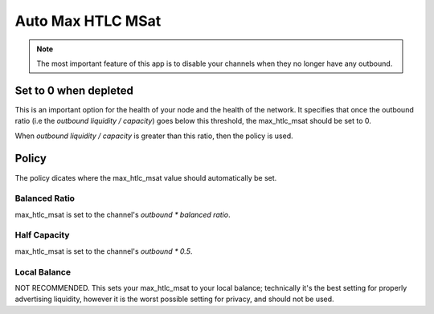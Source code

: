 Auto Max HTLC MSat
==================

.. note::

   The most important feature of this app is to disable your channels when they no longer have any outbound.

.. image:: https://s3-us-east-2.amazonaws.com/lnorb/docs/Orb_2022-07-26_11-31-48.png
   :align: center
   :width: 500px


Set to 0 when depleted
----------------------

This is an important option for the health of your node and the health of the network. It specifies that once the outbound ratio (i.e the `outbound liquidity / capacity`) goes below this threshold, the max_htlc_msat should be set to 0.

When `outbound liquidity / capacity` is greater than this ratio, then the policy is used.

Policy
------

The policy dicates where the max_htlc_msat value should automatically be set.

Balanced Ratio
~~~~~~~~~~~~~~

max_htlc_msat is set to the channel's `outbound * balanced ratio`.

Half Capacity
~~~~~~~~~~~~~~

max_htlc_msat is set to the channel's `outbound * 0.5`.

Local Balance
~~~~~~~~~~~~~~

NOT RECOMMENDED. This sets your max_htlc_msat to your local balance; technically it's the best setting for properly advertising liquidity, however it is the worst possible setting for privacy, and should not be used.